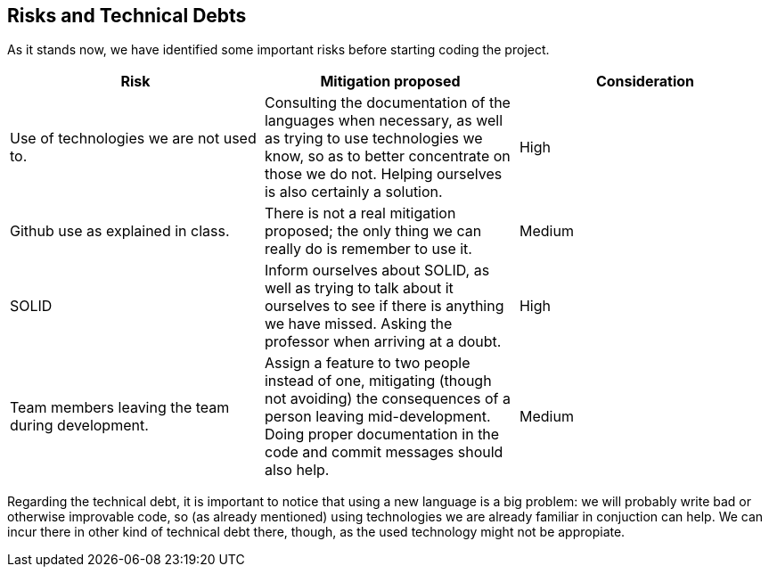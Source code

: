 [[section-technical-risks]]
== Risks and Technical Debts


[role="arc42help"]


As it stands now, we have identified some important risks before starting coding the project.

|===
|Risk|Mitigation proposed|Consideration

|Use of technologies we are not used to.
|Consulting the documentation of the languages when necessary, as well as trying to use technologies we know, so as to better concentrate on those we do not. Helping ourselves is also certainly a solution.
|High

|Github use as explained in class.
|There is not a real mitigation proposed; the only thing we can really do is remember to use it.
|Medium

|SOLID
|Inform ourselves about SOLID, as well as trying to talk about it ourselves to see if there is anything we have missed. Asking the professor when arriving at a doubt.
|High

|Team members leaving the team during development.
|Assign a feature to two people instead of one, mitigating (though not avoiding) the consequences of a person leaving mid-development. Doing proper documentation in the code and commit messages should also help.
|Medium

|===

Regarding the technical debt, it is important to notice that using a new language is a big problem: we will probably write bad or otherwise improvable code, so (as already mentioned) using technologies we are already familiar in conjuction can help. We can incur there in other kind of technical debt there, though, as the used technology might not be appropiate.